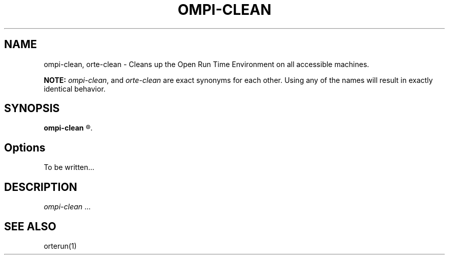 .\"
.\" Man page for OMPI's ompi-clean command
.\" 
.\" .TH name     section center-footer   left-footer  center-header
.TH     OMPI-CLEAN  1       "June 2006" "Open MPI"   "OPEN MPI COMMANDS"
.\" **************************
.\"    Name Section
.\" **************************
.SH NAME
.
ompi-clean, orte-clean \- Cleans up the Open Run Time Environment on all
accessible machines.
.
.PP
.
\fBNOTE:\fP \fIompi-clean\fP, and \fIorte-clean\fP are exact
synonyms for each other. Using any of the names will result in exactly
identical behavior.
.
.\" **************************
.\"    Synopsis Section
.\" **************************
.SH SYNOPSIS
.
.B ompi-clean
.R [ options ]
.
.\" **************************
.\"    Options Section
.\" **************************
.SH Options
.
To be written...
.
.
.\" **************************
.\"    Description Section
.\" **************************
.SH DESCRIPTION
.
.PP
\fIompi-clean\fR ...
.
.
.\" **************************
.\"    See Also Section
.\" **************************
.
.SH SEE ALSO
orterun(1)
.

